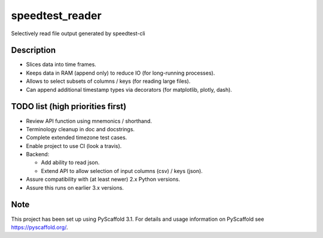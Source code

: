 ================
speedtest_reader
================


Selectively read file output generated by speedtest-cli


Description
===========

- Slices data into time frames.

- Keeps data in RAM (append only) to reduce IO (for long-running processes).

- Allows to select subsets of columns / keys (for reading large files).

- Can append additional timestamp types via decorators (for matplotlib,
  plotly, dash).


TODO list (high priorities first)
=================================

- Review API function using mnemonics / shorthand.

- Terminology cleanup in doc and docstrings.

- Complete extended timezone test cases.

- Enable project to use CI (look a travis).

- Backend:

  - Add ability to read json.

  - Extend API to allow selection of input columns (csv) / keys (json).

- Assure compatibility with (at least newer) 2.x Python versions.

- Assure this runs on earlier 3.x versions.


Note
====

This project has been set up using PyScaffold 3.1. For details and usage
information on PyScaffold see https://pyscaffold.org/.

